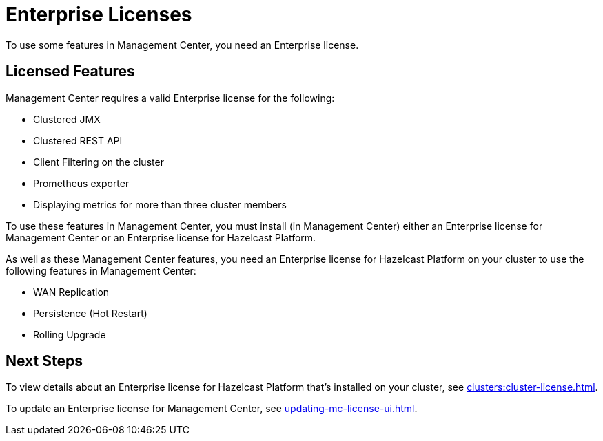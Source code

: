 = Enterprise Licenses
:description: To use some features in Management Center, you need an Enterprise license.
:page-aliases: ROOT:managing-licenses.adoc

{description}

== Licensed Features

Management Center requires a valid Enterprise license for the following:

* Clustered JMX
* Clustered REST API
* Client Filtering on the cluster
* Prometheus exporter
* Displaying metrics for more than three cluster members

To use these features in Management Center, you must install (in Management Center) either an Enterprise license for Management Center or an Enterprise license for Hazelcast Platform.

As well as these Management Center features, you need an Enterprise license for Hazelcast Platform on your cluster to use the following features in Management Center:

* WAN Replication
* Persistence (Hot Restart)
* Rolling Upgrade

== Next Steps

To view details about an Enterprise license for Hazelcast Platform that's installed on your cluster, see xref:clusters:cluster-license.adoc[].

To update an Enterprise license for Management Center, see xref:updating-mc-license-ui.adoc[].